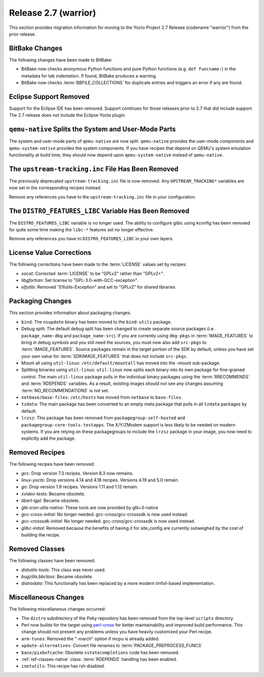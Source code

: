 .. SPDX-License-Identifier: CC-BY-SA-2.0-UK

Release 2.7 (warrior)
=====================

This section provides migration information for moving to the Yocto
Project 2.7 Release (codename "warrior") from the prior release.

.. _migration-2.7-bitbake-changes:

BitBake Changes
---------------

The following changes have been made to BitBake:

-  BitBake now checks anonymous Python functions and pure Python
   functions (e.g. ``def funcname:``) in the metadata for tab
   indentation. If found, BitBake produces a warning.

-  BitBake now checks
   :term:`BBFILE_COLLECTIONS` for duplicate
   entries and triggers an error if any are found.

.. _migration-2.7-eclipse-support-dropped:

Eclipse Support Removed
-----------------------

Support for the Eclipse IDE has been removed. Support continues for
those releases prior to 2.7 that did include support. The 2.7 release
does not include the Eclipse Yocto plugin.

.. _migration-2.7-qemu-native-splits-system-and-user-mode-parts:

``qemu-native`` Splits the System and User-Mode Parts
-----------------------------------------------------

The system and user-mode parts of ``qemu-native`` are now split.
``qemu-native`` provides the user-mode components and
``qemu-system-native`` provides the system components. If you have
recipes that depend on QEMU's system emulation functionality at build
time, they should now depend upon ``qemu-system-native`` instead of
``qemu-native``.

.. _migration-2.7-upstream-tracking.inc-removed:

The ``upstream-tracking.inc`` File Has Been Removed
---------------------------------------------------

The previously deprecated ``upstream-tracking.inc`` file is now removed.
Any ``UPSTREAM_TRACKING*`` variables are now set in the corresponding
recipes instead.

Remove any references you have to the ``upstream-tracking.inc`` file in
your configuration.

.. _migration-2.7-distro-features-libc-removed:

The ``DISTRO_FEATURES_LIBC`` Variable Has Been Removed
------------------------------------------------------

The ``DISTRO_FEATURES_LIBC`` variable is no longer used. The ability to
configure glibc using kconfig has been removed for quite some time
making the ``libc-*`` features set no longer effective.

Remove any references you have to ``DISTRO_FEATURES_LIBC`` in your own
layers.

.. _migration-2.7-license-values:

License Value Corrections
-------------------------

The following corrections have been made to the
:term:`LICENSE` values set by recipes:

- *socat*: Corrected :term:`LICENSE` to be "GPLv2" rather than "GPLv2+".
- *libgfortran*: Set license to "GPL-3.0-with-GCC-exception".
- *elfutils*: Removed "Elfutils-Exception" and set to "GPLv2" for shared libraries

.. _migration-2.7-packaging-changes:

Packaging Changes
-----------------

This section provides information about packaging changes.

-  ``bind``: The ``nsupdate`` binary has been moved to the
   ``bind-utils`` package.

-  Debug split: The default debug split has been changed to create
   separate source packages (i.e. ``package_name-dbg`` and
   ``package_name-src``). If you are currently using ``dbg-pkgs`` in
   :term:`IMAGE_FEATURES` to bring in debug
   symbols and you still need the sources, you must now also add
   ``src-pkgs`` to :term:`IMAGE_FEATURES`. Source packages remain in the
   target portion of the SDK by default, unless you have set your own
   value for :term:`SDKIMAGE_FEATURES` that
   does not include ``src-pkgs``.

-  Mount all using ``util-linux``: ``/etc/default/mountall`` has moved
   into the -mount sub-package.

-  Splitting binaries using ``util-linux``: ``util-linux`` now splits
   each binary into its own package for fine-grained control. The main
   ``util-linux`` package pulls in the individual binary packages using
   the :term:`RRECOMMENDS` and
   :term:`RDEPENDS` variables. As a result, existing
   images should not see any changes assuming
   :term:`NO_RECOMMENDATIONS` is not set.

-  ``netbase/base-files``: ``/etc/hosts`` has moved from ``netbase`` to
   ``base-files``.

-  ``tzdata``: The main package has been converted to an empty meta
   package that pulls in all ``tzdata`` packages by default.

-  ``lrzsz``: This package has been removed from
   ``packagegroup-self-hosted`` and
   ``packagegroup-core-tools-testapps``. The X/Y/ZModem support is less
   likely to be needed on modern systems. If you are relying on these
   packagegroups to include the ``lrzsz`` package in your image, you now
   need to explicitly add the package.

.. _migration-2.7-removed-recipes:

Removed Recipes
---------------

The following recipes have been removed:

- *gcc*: Drop version 7.3 recipes. Version 8.3 now remains.
- *linux-yocto*: Drop versions 4.14 and 4.18 recipes. Versions 4.19 and 5.0 remain.
- *go*: Drop version 1.9 recipes. Versions 1.11 and 1.12 remain.
- *xvideo-tests*: Became obsolete.
- *libart-lgpl*: Became obsolete.
- *gtk-icon-utils-native*: These tools are now provided by gtk+3-native
- *gcc-cross-initial*: No longer needed. gcc-cross/gcc-crosssdk is now used instead.
- *gcc-crosssdk-initial*: No longer needed. gcc-cross/gcc-crosssdk is now used instead.
- *glibc-initial*: Removed because the benefits of having it for site_config are currently outweighed by the cost of building the recipe.

.. _migration-2.7-removed-classes:

Removed Classes
---------------

The following classes have been removed:

- *distutils-tools*: This class was never used.
- *bugzilla.bbclass*: Became obsolete.
- *distrodata*: This functionally has been replaced by a more modern tinfoil-based implementation.

.. _migration-2.7-miscellaneous-changes:

Miscellaneous Changes
---------------------

The following miscellaneous changes occurred:

-  The ``distro`` subdirectory of the Poky repository has been removed
   from the top-level ``scripts`` directory.

-  Perl now builds for the target using
   `perl-cross <https://arsv.github.io/perl-cross/>`_ for better
   maintainability and improved build performance. This change should
   not present any problems unless you have heavily customized your Perl
   recipe.

-  ``arm-tunes``: Removed the "-march" option if mcpu is already added.

-  ``update-alternatives``: Convert file renames to
   :term:`PACKAGE_PREPROCESS_FUNCS`

-  ``base/pixbufcache``: Obsolete ``sstatecompletions`` code has been
   removed.

-  :ref:`ref-classes-native` class: :term:`RDEPENDS` handling has been enabled.

-  ``inetutils``: This recipe has rsh disabled.


